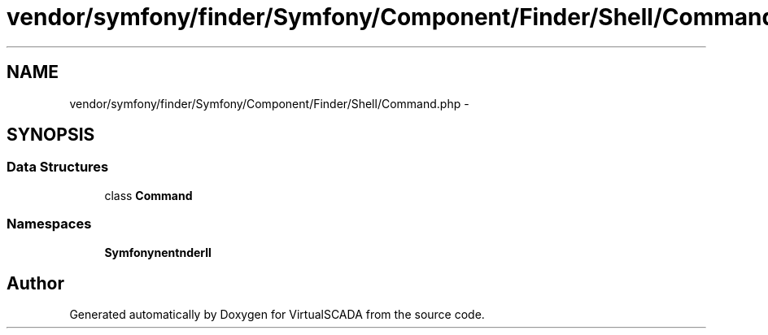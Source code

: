 .TH "vendor/symfony/finder/Symfony/Component/Finder/Shell/Command.php" 3 "Tue Apr 14 2015" "Version 1.0" "VirtualSCADA" \" -*- nroff -*-
.ad l
.nh
.SH NAME
vendor/symfony/finder/Symfony/Component/Finder/Shell/Command.php \- 
.SH SYNOPSIS
.br
.PP
.SS "Data Structures"

.in +1c
.ti -1c
.RI "class \fBCommand\fP"
.br
.in -1c
.SS "Namespaces"

.in +1c
.ti -1c
.RI " \fBSymfony\\Component\\Finder\\Shell\fP"
.br
.in -1c
.SH "Author"
.PP 
Generated automatically by Doxygen for VirtualSCADA from the source code\&.
